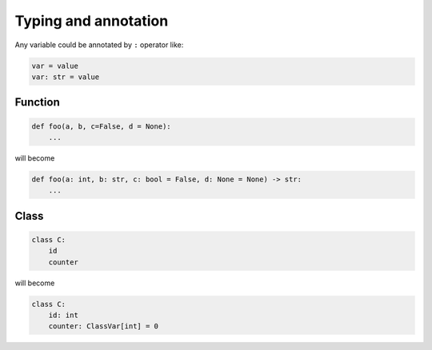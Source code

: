 =====================
Typing and annotation
=====================

Any variable could be annotated by ``:`` operator like:
  
.. code:: python
  
  var = value
  var: str = value

Function
--------
  
.. code:: python
  
  def foo(a, b, c=False, d = None):
      ...

will become
  
.. code:: python
  
  def foo(a: int, b: str, c: bool = False, d: None = None) -> str:
      ...

Class
-----
  
.. code:: python
  
  class C:
      id
      counter

will become
  
.. code:: python
  
  class C:
      id: int                     
      counter: ClassVar[int] = 0 

